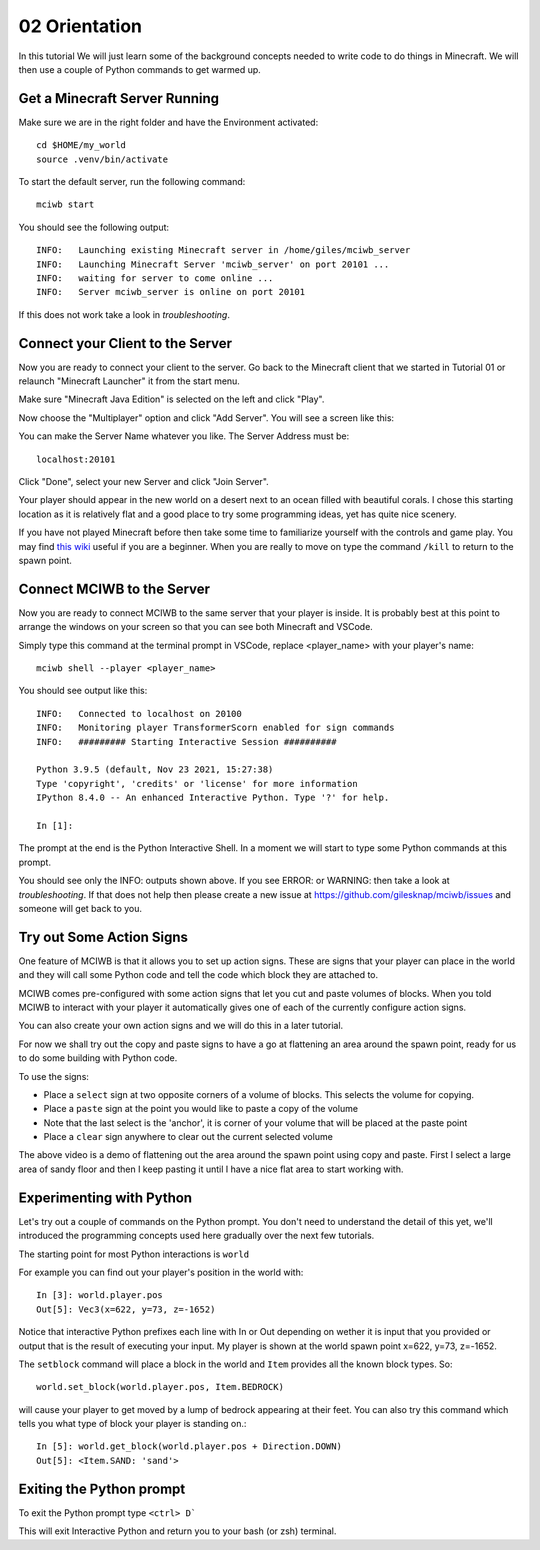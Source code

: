 02 Orientation
==============

In this tutorial We will just learn some of the background concepts needed to
write code to do things in Minecraft. We will then use a couple
of Python commands to get warmed up.

Get a Minecraft Server Running
------------------------------

Make sure we are in the right folder and have the Environment activated::
    
    cd $HOME/my_world
    source .venv/bin/activate

To start the default server, run the following command::

   mciwb start

You should see the following output::
    
    INFO:   Launching existing Minecraft server in /home/giles/mciwb_server
    INFO:   Launching Minecraft Server 'mciwb_server' on port 20101 ...
    INFO:   waiting for server to come online ...
    INFO:   Server mciwb_server is online on port 20101

If this does not work take a look in `troubleshooting`.

Connect your Client to the Server
---------------------------------

Now you are ready to connect your client to the server. Go back to the 
Minecraft client that we started in Tutorial 01 or relaunch
"Minecraft Launcher" it from the start menu.

Make sure "Minecraft Java Edition" is selected on the left and click
"Play". 

Now choose the "Multiplayer" option and click "Add Server". You will
see a screen like this:

.. image:: ../images/server_address.png
    :alt: Server Address
    :width: 400px

You can make the Server Name whatever you like. The Server Address must be::

    localhost:20101

Click "Done", select your new Server and click "Join Server".

Your player should appear in the new world on a desert next to an ocean 
filled with beautiful corals. I chose this starting location as it is 
relatively flat and a good place to try some programming ideas, yet has
quite nice scenery.

If you have not played Minecraft before then take some time to familiarize 
yourself with the controls and game play. You may find 
`this wiki <https://minecraft.fandom.com/wiki/Tutorials/Beginner%27s_guide>`_
useful if you are a beginner. When you are really to move on type the 
command ``/kill`` to return to the spawn point.


Connect MCIWB to the Server
---------------------------

Now you are ready to connect MCIWB to the same server that your player is
inside. It is probably best at this point to arrange the windows on your screen
so that you can see both Minecraft and VSCode.

Simply type this command at the terminal prompt in VSCode, replace 
<player_name> with your player's name::

    mciwb shell --player <player_name>

You should see output like this::
    
    INFO:   Connected to localhost on 20100
    INFO:   Monitoring player TransformerScorn enabled for sign commands
    INFO:   ######### Starting Interactive Session ##########

    Python 3.9.5 (default, Nov 23 2021, 15:27:38) 
    Type 'copyright', 'credits' or 'license' for more information
    IPython 8.4.0 -- An enhanced Interactive Python. Type '?' for help.

    In [1]: 

The prompt at the end is the Python Interactive Shell. In a moment we will
start to type some Python commands at this prompt.

You should see only the INFO: outputs shown above. If you see 
ERROR: or WARNING: then take a look at `troubleshooting`. If that does not 
help then please create a new issue at https://github.com/gilesknap/mciwb/issues
and someone will get back to you.

Try out Some Action Signs
-------------------------

One feature of MCIWB is that it allows you to set up action signs. These
are signs that your player can place in the world and they will call 
some Python code and tell the code which block they are attached to.

MCIWB comes pre-configured with some action signs that let you cut and paste 
volumes of blocks. When you told MCIWB to interact with your player it 
automatically gives one of each of the currently configure action signs.

You can also create your own action signs and we will do
this in a later tutorial.

For now we shall try out the copy and paste signs to have a go at flattening 
an area around the spawn point, ready for us to do some building with 
Python code.

To use the signs:

- Place a ``select`` sign at two opposite corners of a volume of blocks. This 
  selects the volume for copying.
- Place a ``paste`` sign at the point you would like to paste a copy of the 
  volume
- Note that the last select is the 'anchor', it is corner of your volume that 
  will be placed at the paste point
- Place a ``clear`` sign anywhere to clear out the current selected volume

.. raw:: html

    <iframe width="700" height="600" src="https://www.youtube.com/embed/5LYezCAHJts?start=1" title="YouTube video player" frameborder="0" allow="accelerometer; autoplay; clipboard-write; encrypted-media; gyroscope; picture-in-picture" allowfullscreen></iframe>

The above video is a demo of flattening out the area around the spawn point 
using copy and paste. First I select a large area of sandy floor and then I
keep pasting it until I have a nice flat area to start working with.

Experimenting with Python
-------------------------

Let's try out a couple of commands on the Python prompt. You don't need 
to understand the detail of this yet, we'll introduced the programming 
concepts used here gradually over the next few tutorials.

The starting point for most Python interactions is ``world``

For example you can find out your player's position in the world with::
        
    In [3]: world.player.pos
    Out[5]: Vec3(x=622, y=73, z=-1652)

Notice that interactive Python prefixes each line with In or Out depending on
wether it is input that you provided or output that is the result of executing
your input. My player is shown at the world spawn point x=622, y=73, z=-1652.

The ``setblock`` command will place a block in the world and ``Item`` provides
all the known block types. So::

    world.set_block(world.player.pos, Item.BEDROCK)
    
will cause your player to get moved by a lump of bedrock appearing at their
feet. You can also try this command which tells you what type of block your
player is standing on.::
    
    In [5]: world.get_block(world.player.pos + Direction.DOWN)
    Out[5]: <Item.SAND: 'sand'>


Exiting the Python prompt
-------------------------

To exit the Python prompt type ``<ctrl> D```

This will exit Interactive Python and return you to your bash (or zsh)
terminal.
